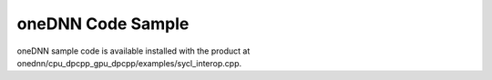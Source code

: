 .. _onednn-code-sample:

oneDNN Code Sample
==================


oneDNN sample code is available installed with the product at
onednn/cpu_dpcpp_gpu_dpcpp/examples/sycl_interop.cpp.


